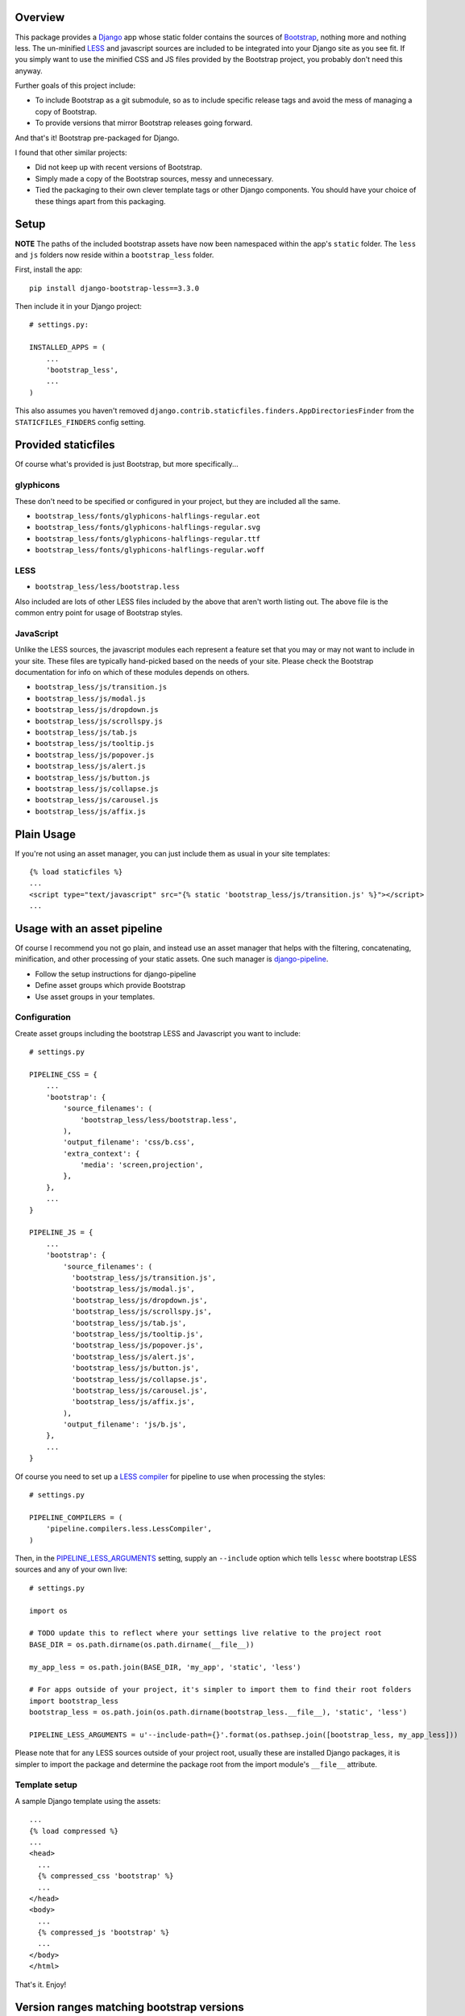 .. image:: https://pypip.in/v/django-bootstrap-less/badge.png
    :target: https://pypi.python.org/pypi/django-bootstrap-less/
    :alt: Latest Version

.. image:: https://pypip.in/d/django-bootstrap-less/badge.png
    :target: https://pypi.python.org/pypi/django-bootstrap-less/
    :alt: Downloads

Overview
========

This package provides a `Django <https://www.djangoproject.com>`_ app whose static folder contains
the sources of `Bootstrap <http://getbootstrap.com>`_, nothing more and nothing
less. The un-minified `LESS <http://lesscss.org>`_ and javascript sources are included to be
integrated into your Django site as you see fit. If you simply want to use the minified CSS and JS
files provided by the Bootstrap project, you probably don't need this anyway.

Further goals of this project include:

- To include Bootstrap as a git submodule, so as to include specific release tags and avoid the
  mess of managing a copy of Bootstrap.
- To provide versions that mirror Bootstrap releases going forward.

And that's it! Bootstrap pre-packaged for Django.

I found that other similar projects:

- Did not keep up with recent versions of Bootstrap.
- Simply made a copy of the Bootstrap sources, messy and unnecessary.
- Tied the packaging to their own clever template tags or other Django components. You should have
  your choice of these things apart from this packaging.

Setup
=====

**NOTE** The paths of the included bootstrap assets have now been namespaced within the app's
``static`` folder. The ``less`` and ``js`` folders now reside within a ``bootstrap_less``
folder.

First, install the app::

    pip install django-bootstrap-less==3.3.0

Then include it in your Django project::

    # settings.py:

    INSTALLED_APPS = (
        ...
        'bootstrap_less',
        ...
    )

This also assumes you haven't removed ``django.contrib.staticfiles.finders.AppDirectoriesFinder``
from the ``STATICFILES_FINDERS`` config setting.

Provided staticfiles
====================

Of course what's provided is just Bootstrap, but more specifically...

glyphicons
----------

These don't need to be specified or configured in your project, but they are included all the
same.

- ``bootstrap_less/fonts/glyphicons-halflings-regular.eot``
- ``bootstrap_less/fonts/glyphicons-halflings-regular.svg``
- ``bootstrap_less/fonts/glyphicons-halflings-regular.ttf``
- ``bootstrap_less/fonts/glyphicons-halflings-regular.woff``

LESS
----

- ``bootstrap_less/less/bootstrap.less``

Also included are lots of other LESS files included by the above that aren't worth listing out.
The above file is the common entry point for usage of Bootstrap styles.

JavaScript
----------

Unlike the LESS sources, the javascript modules each represent a feature set
that you may or may not want to include in your site. These files are
typically hand-picked based on the needs of your site. Please check the
Bootstrap documentation for info on which of these modules depends on others.

- ``bootstrap_less/js/transition.js``
- ``bootstrap_less/js/modal.js``
- ``bootstrap_less/js/dropdown.js``
- ``bootstrap_less/js/scrollspy.js``
- ``bootstrap_less/js/tab.js``
- ``bootstrap_less/js/tooltip.js``
- ``bootstrap_less/js/popover.js``
- ``bootstrap_less/js/alert.js``
- ``bootstrap_less/js/button.js``
- ``bootstrap_less/js/collapse.js``
- ``bootstrap_less/js/carousel.js``
- ``bootstrap_less/js/affix.js``

Plain Usage
===========

If you're not using an asset manager, you can just include them as usual in your site templates::

    {% load staticfiles %}
    ...
    <script type="text/javascript" src="{% static 'bootstrap_less/js/transition.js' %}"></script>
    ...

Usage with an asset pipeline
============================

Of course I recommend you not go plain, and instead use an asset manager that helps with the
filtering, concatenating, minification, and other processing of your static assets. One such
manager is `django-pipeline <https://github.com/cyberdelia/django-pipeline>`_.

- Follow the setup instructions for django-pipeline
- Define asset groups which provide Bootstrap
- Use asset groups in your templates.

Configuration
-------------

Create asset groups including the bootstrap LESS and Javascript you want to include::

    # settings.py

    PIPELINE_CSS = {
        ...
        'bootstrap': {
            'source_filenames': (
                'bootstrap_less/less/bootstrap.less',
            ),
            'output_filename': 'css/b.css',
            'extra_context': {
                'media': 'screen,projection',
            },
        },
        ...
    }

    PIPELINE_JS = {
        ...
        'bootstrap': {
            'source_filenames': (
              'bootstrap_less/js/transition.js',
              'bootstrap_less/js/modal.js',
              'bootstrap_less/js/dropdown.js',
              'bootstrap_less/js/scrollspy.js',
              'bootstrap_less/js/tab.js',
              'bootstrap_less/js/tooltip.js',
              'bootstrap_less/js/popover.js',
              'bootstrap_less/js/alert.js',
              'bootstrap_less/js/button.js',
              'bootstrap_less/js/collapse.js',
              'bootstrap_less/js/carousel.js',
              'bootstrap_less/js/affix.js',
            ),
            'output_filename': 'js/b.js',
        },
        ...
    }

Of course you need to set up a
`LESS compiler <http://django-pipeline.readthedocs.org/en/latest/compilers.html#less-compiler>`_
for pipeline to use when processing the styles::

    # settings.py

    PIPELINE_COMPILERS = (
        'pipeline.compilers.less.LessCompiler',
    )

Then, in the
`PIPELINE_LESS_ARGUMENTS <http://django-pipeline.readthedocs.org/en/latest/compilers.html#pipeline-less-arguments>`_
setting, supply an ``--include`` option which tells ``lessc`` where bootstrap LESS sources and any
of your own live::

    # settings.py

    import os

    # TODO update this to reflect where your settings live relative to the project root
    BASE_DIR = os.path.dirname(os.path.dirname(__file__))

    my_app_less = os.path.join(BASE_DIR, 'my_app', 'static', 'less')

    # For apps outside of your project, it's simpler to import them to find their root folders
    import bootstrap_less
    bootstrap_less = os.path.join(os.path.dirname(bootstrap_less.__file__), 'static', 'less')

    PIPELINE_LESS_ARGUMENTS = u'--include-path={}'.format(os.pathsep.join([bootstrap_less, my_app_less]))

Please note that for any LESS sources outside of your project root, usually these are installed
Django packages, it is simpler to import the package and determine the package root from the
import module's ``__file__`` attribute.

Template setup
--------------

A sample Django template using the assets::

    ...
    {% load compressed %}
    ...
    <head>
      ...
      {% compressed_css 'bootstrap' %}
      ...
    </head>
    <body>
      ...
      {% compressed_js 'bootstrap' %}
      ...
    </body>
    </html>

That's it. Enjoy!

Version ranges matching bootstrap versions
==========================================

As stated above in the goals, versions of this package should match versions of Bootstrap, where
available. This presents something of a problem if and when we need to make updates to the
*packaging* here. We can't just upgrade any of the three common components of semantic versioning,
because those map to versions of Bootstrap. So, we'll use revisions when needed.

E.g., suppose we have django-bootstrap-less 3.2.0 which packages Bootstrap 3.2.0. If we
need to enhance or fix the packaging, we release it as revised version 3.2.0-1.

Therefore, if you're getting a packaging for the first time you could specify it as a very tight
range of that target version or no less than the next patch level version. E.g., target 3.2.0 with
``>=3.2.0,<3.2.1``. Each of these captures all revisions to packagings targeting a specific version
of Bootstrap.

Finally, it should be re-iterated that the need for this should be the exception and versions
should generally mirror Bootstrap more directly going forward.
